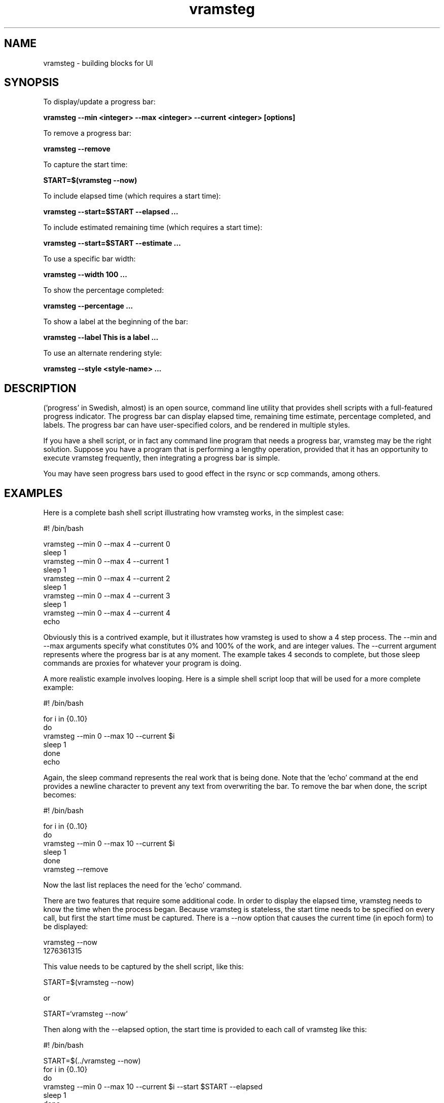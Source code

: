 .TH vramsteg 1 2010-06-06 "vramsteg 1.0.0" "User Manuals"

.SH NAME
vramsteg \- building blocks for UI

.SH SYNOPSIS
To display/update a progress bar:

.B vramsteg --min <integer> --max <integer> --current <integer> [options]

To remove a progress bar:

.B vramsteg --remove

To capture the start time:

.B START=$(vramsteg --now)

To include elapsed time (which requires a start time):

.B vramsteg --start=$START --elapsed ...

To include estimated remaining time (which requires a start time):

.B vramsteg --start=$START --estimate ...

To use a specific bar width:

.B vramsteg --width 100 ...

To show the percentage completed:

.B vramsteg --percentage ...

To show a label at the beginning of the bar:

.B vramsteg --label "This is a label" ...

To use an alternate rendering style:

.B vramsteg --style <style-name> ...

.SH DESCRIPTION
('progress' in Swedish, almost) is an open source, command line utility that
provides shell scripts with a full-featured progress indicator.  The progress
bar can display elapsed time, remaining time estimate, percentage completed, and
labels.  The progress bar can have user-specified colors, and be rendered in
multiple styles.

If you have a shell script, or in fact any command line program that needs a
progress bar, vramsteg may be the right solution.  Suppose you have a program
that is performing a lengthy operation, provided that it has an opportunity to
execute vramsteg frequently, then integrating a progress bar is simple.

You may have seen progress bars used to good effect in the rsync or scp commands,
among others.

.SH EXAMPLES
Here is a complete bash shell script illustrating how vramsteg works, in the
simplest case:

    #! /bin/bash

    vramsteg --min 0 --max 4 --current 0
    sleep 1
    vramsteg --min 0 --max 4 --current 1
    sleep 1
    vramsteg --min 0 --max 4 --current 2
    sleep 1
    vramsteg --min 0 --max 4 --current 3
    sleep 1
    vramsteg --min 0 --max 4 --current 4
    echo

Obviously this is a contrived example, but it illustrates how vramsteg is used
to show a 4 step process.  The --min and --max arguments specify what constitutes
0% and 100% of the work, and are integer values.  The --current argument
represents where the progress bar is at any moment.  The example takes 4 seconds
to complete, but those sleep commands are proxies for whatever your program is
doing.

A more realistic example involves looping.  Here is a simple shell script loop
that will be used for a more complete example:

    #! /bin/bash

    for i in {0..10}
    do
      vramsteg --min 0 --max 10 --current $i
      sleep 1
    done
    echo

Again, the sleep command represents the real work that is being done.  Note that
the 'echo' command at the end provides a newline character to prevent any text
from overwriting the bar.  To remove the bar when done, the script becomes:

    #! /bin/bash

    for i in {0..10}
    do
      vramsteg --min 0 --max 10 --current $i
      sleep 1
    done
    vramsteg --remove

Now the last list replaces the need for the 'echo' command.

There are two features that require some additional code.  In order to display
the elapsed time, vramsteg needs to know the time when the process began.
Because vramsteg is stateless, the start time needs to be specified on every
call, but first the start time must be captured.  There is a --now option that
causes the current time (in epoch form) to be displayed:

    vramsteg --now
    1276361315

This value needs to be captured by the shell script, like this:

    START=$(vramsteg --now)

or

    START=`vramsteg --now`

Then along with the --elapsed option, the start time is provided to each call
of vramsteg like this:

    #! /bin/bash

    START=$(../vramsteg --now)
    for i in {0..10}
    do
      vramsteg --min 0 --max 10 --current $i --start $START --elapsed
      sleep 1
    done
    vramsteg --remove

Because vramsteg is stateless, which means it doesn't record any information on
disk, the start time needs to be specified for every vramsteg call that makes
use of it.

The other feature is an estimate of the remaining time, which is used in a
similar fashion:

    #! /bin/bash

    START=$(../vramsteg --now)
    for i in {0..10}
    do
      vramsteg --min 0 --max 10 --current $i --start $START --estimate
      sleep 1
    done
    vramsteg --remove

The estimated time only displays whole numbers of seconds, and because the --now
option also only returns whole seconds, there can be inaccuracies in the elapsed
and estimated time if process is fast.

By default, vramsteg uses 80 columns to display the progress bar.  You may override
this by specifying a different width, but if you do, then you must also specify
that width for all vramsteg calls, such as:

    vramsteg --remove --width 100

If you specify a width that is too small to include features like the label,
percentage, elapsed and estimated time, an error is reported.

If you enter the command:

    vramsteg

without arguments, the command usage is displayed, including examples of progress
bars in the supported styles.

.SH FILES
Vramsteg has no external dependencies, uses no files, and leaves no trace.  It
is, in fact, a completely stateless program, which is why there are required
command line arguments for some features.

.SH "CREDITS & COPYRIGHTS"
Copyright (C) 2010 \- 2011 P. Beckingham, F. Hernandez.
.br
Vramsteg is distributed under the MIT license. See
http://www.opensource.org/licenses/mit-license.php for more information.

.SH SEE ALSO
For more information regarding vramsteg, the following may be referenced:

.TP
The official site at
<http://vitapi.org>

.TP
The official code repository at
<git://tasktools.org/vramsteg.git/>

.TP
You can contact the project by writing an email to
<support@vitapi.org>

.SH REPORTING BUGS
.TP
Bugs in vramsteg may be reported to <support@vitapi.org>

